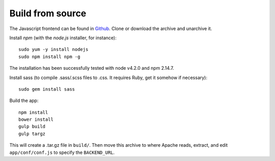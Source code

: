 
Build from source
.................

The Javascript frontend can be found in `Github <https://github.com/varapp/varapp-frontend-react>`_.
Clone or download the archive and unarchive it.

Install `npm` (with the `node.js` installer, for instance)::

    sudo yum -y install nodejs
    sudo npm install npm -g

The installation has been successfully tested with node v4.2.0 and npm 2.14.7.

Install sass (to compile .sass/.scss files to .css. It requires Ruby, get it somehow if necessary)::

    sudo gem install sass

Build the app::

    npm install
    bower install
    gulp build
    gulp targz

This will create a .tar.gz file in ``build/``. Then move this archive to where
Apache reads, extract, and edit ``app/conf/conf.js`` to specify the ``BACKEND_URL``.


